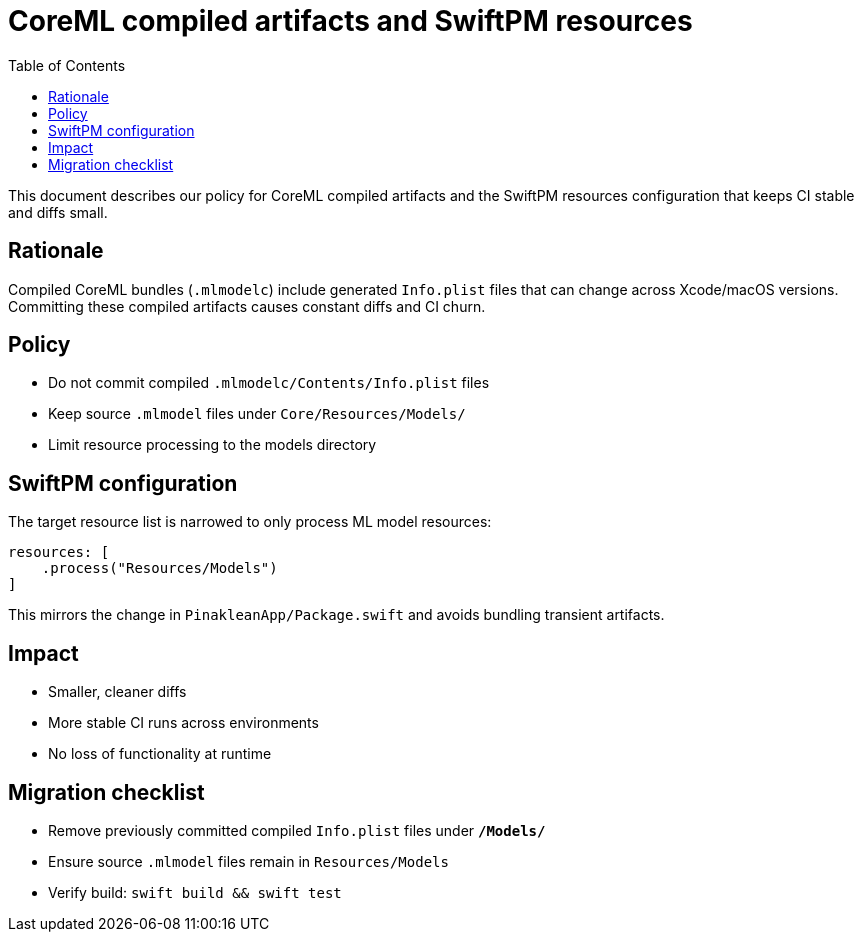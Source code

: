 = CoreML compiled artifacts and SwiftPM resources
:doctype: article
:toc:
:icons: font

This document describes our policy for CoreML compiled artifacts and the SwiftPM resources configuration that keeps CI stable and diffs small.

== Rationale

Compiled CoreML bundles (`.mlmodelc`) include generated `Info.plist` files that can change across Xcode/macOS versions. Committing these compiled artifacts causes constant diffs and CI churn.

== Policy

- Do not commit compiled `.mlmodelc/Contents/Info.plist` files
- Keep source `.mlmodel` files under `Core/Resources/Models/`
- Limit resource processing to the models directory

== SwiftPM configuration

The target resource list is narrowed to only process ML model resources:

[source,swift]
----
resources: [
    .process("Resources/Models")
]
----

This mirrors the change in `PinakleanApp/Package.swift` and avoids bundling transient artifacts.

== Impact

- Smaller, cleaner diffs
- More stable CI runs across environments
- No loss of functionality at runtime

== Migration checklist

- Remove previously committed compiled `Info.plist` files under `*/Models/*`
- Ensure source `.mlmodel` files remain in `Resources/Models`
- Verify build: `swift build && swift test`

